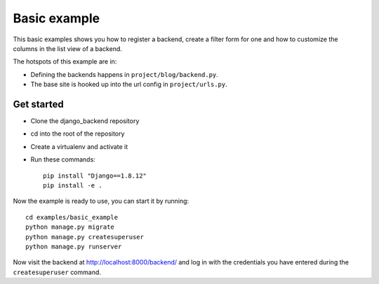 Basic example
=============

This basic examples shows you how to register a backend, create a filter form
for one and how to customize the columns in the list view of a backend.

The hotspots of this example are in:

- Defining the backends happens in ``project/blog/backend.py``.
- The base site is hooked up into the url config in ``project/urls.py``.

Get started
-----------

- Clone the django_backend repository
- cd into the root of the repository
- Create a virtualenv and activate it
- Run these commands::

    pip install "Django==1.8.12"
    pip install -e .

Now the example is ready to use, you can start it by running::

    cd examples/basic_example
    python manage.py migrate
    python manage.py createsuperuser
    python manage.py runserver

Now visit the backend at `http://localhost:8000/backend/ <backend_url>`_ and
log in with the credentials you have entered during the ``createsuperuser``
command.

.. _backend_url: http://localhost:8000/backend/

